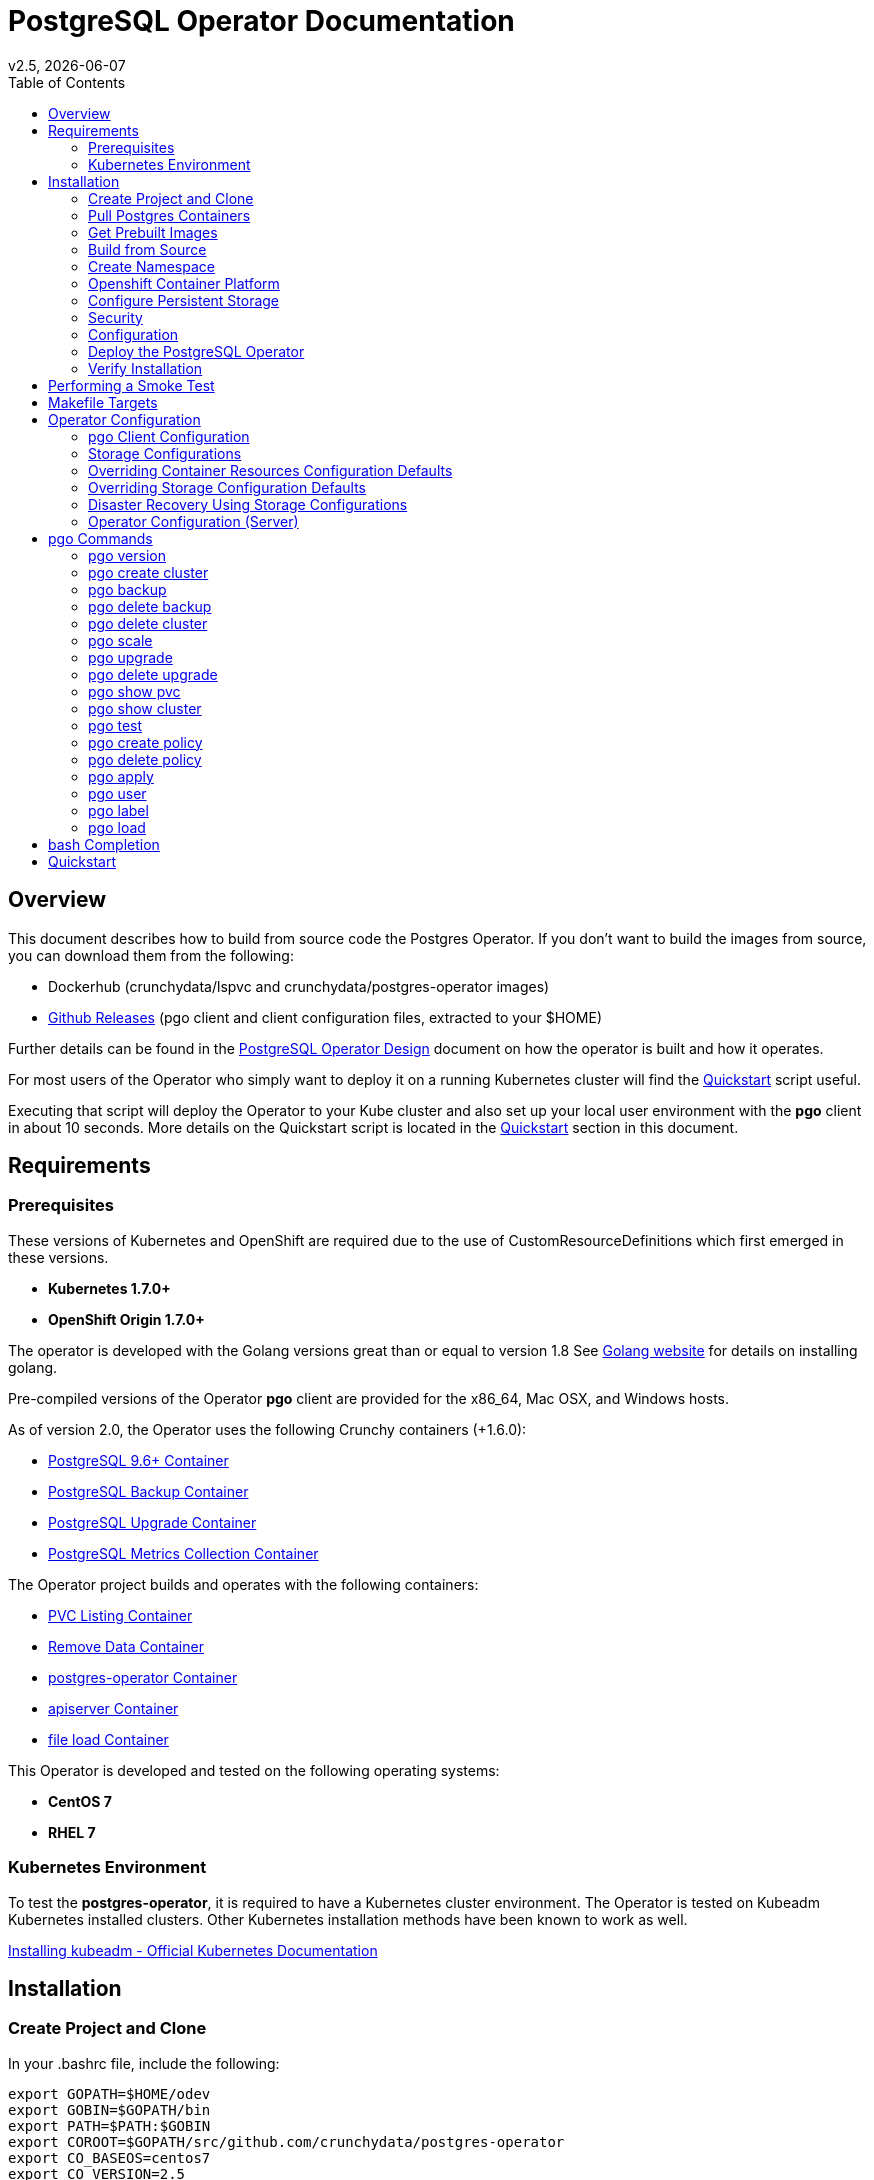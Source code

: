 = PostgreSQL Operator Documentation
:toc:
v2.5, {docdate}

== Overview

This document describes how to build from source code the
Postgres Operator.  If you don't want to build the images
from source, you can download them from the following:

 * Dockerhub (crunchydata/lspvc and crunchydata/postgres-operator images)
 * link:https://github.com/CrunchyData/postgres-operator/releases[Github Releases]  (pgo client and client configuration files, extracted to your $HOME)

Further details can be found in the link:design.asciidoc[PostgreSQL Operator Design] document on
how the operator is built and how it operates.

For most users of the Operator who simply want to deploy
it on a running Kubernetes cluster will find the link:https://github.com/CrunchyData/postgres-operator/blob/master/examples/quickstart.sh[Quickstart]
script useful.

Executing that script will deploy the Operator to your Kube
cluster and also set up your local user environment with the
*pgo* client in about 10 seconds.  More details on the Quickstart
script is located in the <<Quickstart>> section in this document.


== Requirements

=== Prerequisites

These versions of Kubernetes and OpenShift are required due to the use of CustomResourceDefinitions which first emerged in
these versions.

* *Kubernetes 1.7.0+*
* *OpenShift Origin 1.7.0+*

The operator is developed with the Golang versions great than or equal to version 1.8  See
link:https://golang.org/dl/[Golang website] for details on installing golang.

Pre-compiled versions of the Operator *pgo* client are provided for the x86_64, Mac OSX, and Windows hosts.

As of version 2.0, the Operator uses the following Crunchy containers (+1.6.0):

* link:https://hub.docker.com/r/crunchydata/crunchy-postgres/[PostgreSQL 9.6+ Container]
* link:https://hub.docker.com/r/crunchydata/crunchy-backup/[PostgreSQL Backup Container]
* link:https://hub.docker.com/r/crunchydata/crunchy-upgrade/[PostgreSQL Upgrade Container]
* link:https://hub.docker.com/r/crunchydata/crunchy-collect/[PostgreSQL Metrics Collection Container]

The Operator project builds and operates with the following containers:

* link:https://hub.docker.com/r/crunchydata/pgo-lspvc/[PVC Listing Container]
* link:https://hub.docker.com/r/crunchydata/pgo-rmdata/[Remove Data Container]
* link:https://hub.docker.com/r/crunchydata/postgres-operator/[postgres-operator Container]
* link:https://hub.docker.com/r/crunchydata/pgo-apiserver/[apiserver Container]
* link:https://hub.docker.com/r/crunchydata/pgo-load/[file load Container]

This Operator is developed and tested on the following operating systems:

* *CentOS 7*
* *RHEL 7*

=== Kubernetes Environment

To test the *postgres-operator*, it is required to have a Kubernetes cluster
environment.  The Operator is tested on Kubeadm Kubernetes installed clusters.  Other Kubernetes installation methods have been known to work as well.

link:https://kubernetes.io/docs/setup/independent/install-kubeadm/[Installing kubeadm - Official Kubernetes Documentation]

== Installation

=== Create Project and Clone

In your .bashrc file, include the following:
....
export GOPATH=$HOME/odev
export GOBIN=$GOPATH/bin
export PATH=$PATH:$GOBIN
export COROOT=$GOPATH/src/github.com/crunchydata/postgres-operator
export CO_BASEOS=centos7
export CO_VERSION=2.5
export CO_IMAGE_PREFIX=crunchydata
export CO_IMAGE_TAG=$CO_BASEOS-$CO_VERSION
export CO_NAMESPACE=demo
export CO_CMD=kubectl
export CO_APISERVER_URL=https://postgres-operator:8443
export PGO_CA_CERT=$COROOT/conf/apiserver/server.crt
export PGO_CLIENT_CERT=$COROOT/conf/apiserver/server.crt
export PGO_CLIENT_KEY=$COROOT/conf/apiserver/server.key
....

It will be necessary to refresh your .bashrc file in order for the changes to take
effect.

....
source ~/.bashrc
....

The value of CO_IMAGE_PREFIX is used to prefix the Operator
Docker images.  For example, set this environment variable
to where you have your Operator images loaded either locally (crunchydata)
or a private Docker registry (e.g. kubeadm-master:5000/crunchydata).

The value of CO_APISERVER_URL is used by the *pgo* client to connect
to the postgres-operator *apiserver*.  This URL should include
either a DNS name for the postgres-operator service or it's Service
IP address.

Next, set up a project directory structure and pull down the project:
....
mkdir -p $HOME/odev/src $HOME/odev/bin $HOME/odev/pkg
mkdir -p $GOPATH/src/github.com/crunchydata/
cd $GOPATH/src/github.com/crunchydata
git clone https://github.com/CrunchyData/postgres-operator.git
cd postgres-operator
git checkout 2.5
....

At this point, you can choose one of three options to install the postgres-operator
itself:

* link:https://github.com/CrunchyData/postgres-operator/blob/master/docs/operator-docs.asciidoc#get-prebuilt-images[Get Pre-built Images]
* link:https://github.com/CrunchyData/postgres-operator/blob/master/docs/operator-docs.asciidoc#build-from-source[Build from source]
* link:https://github.com/CrunchyData/postgres-operator/blob/master/docs/operator-docs.asciidoc#Quickstart[Quickstart]

=== Pull Postgres Containers

The Operator works with the Crunchy Container Suite
containers, you can pre-pull them as follows:

For PostgreSQL version 10.1:
....
docker pull crunchydata/crunchy-postgres:centos7-10.2-1.8.0
docker pull crunchydata/crunchy-backup:centos7-10.2-1.8.0
docker pull crunchydata/crunchy-upgrade:centos7-10.2-1.8.0
....

For PostgreSQL version 9.6:
....
docker pull crunchydata/crunchy-postgres:centos7-9.6.6-1.7.1
docker pull crunchydata/crunchy-backup:centos7-9.6.6-1.7.1
docker pull crunchydata/crunchy-upgrade:centos7-9.6.6-1.7.1
....

=== Get Prebuilt Images

At this point if you want to avoid building the images and binary
from source, you can pull down the Docker images as follows:
....
docker pull crunchydata/pgo-lspvc:centos7-2.5
docker pull crunchydata/pgo-load:centos7-2.5
docker pull crunchydata/pgo-rmdata:centos7-2.5
docker pull crunchydata/postgres-operator:centos7-2.5
docker pull crunchydata/pgo-apiserver:centos7-2.5
....

Next get the *pgo* client, go to the Releases page and download the tar ball, uncompress it into your $HOME directory:
....
cd $HOME
wget https://github.com/CrunchyData/postgres-operator/releases/download/2.5/postgres-operator.2.5.tar.gz
tar xvzf ./postgres-operator.2.5.tar.gz
....

Lastly, add the *pgo* client into your PATH.

You are now ready to Deploy the operator to your Kubernetes system.

=== Build from Source

Install a golang compiler, this can be done with either
your package manager or by following directions
from https://golang.org/dl/.  The operator is currently built
using golang version 1.8.X but also runs using golang version 1.9.X

Then install the project library dependencies, the godep dependency manager is used
as follows:
....
cd $COROOT
make setup
....

==== Compiling the PostgreSQL Operator
....
cd $COROOT
make all
which pgo
....

=== Create Namespace

This example is based on a kubeadm installation with the admin
user being already created. The example below assumes the cluster name is *kubernetes* and the cluster default user is *kubernetes-admin*.
....
kubectl create -f $COROOT/examples/demo-namespace.json
kubectl get namespaces
....
then set your context to the new demo namespace
....
sudo chmod o+w /etc/kubernetes
sudo chmod o+w /etc/kubernetes/admin.conf
kubectl config set-context demo --namespace=demo --cluster=kubernetes --user=kubernetes-admin
kubectl config use-context demo
kubectl config current-context
....

Permissions are granted to the Operator by means of a
Service Account called *postgres-operator*.  That service
account is added to the Operator deployment.

The postgres-operator service account is granted cluster-admin
priviledges using a cluster role binding *postgres-operator-cluster-role-binding*.

See link:https://kubernetes.io/docs/admin/authorization/rbac/[here] for more
details on how to enable RBAC roles and modify the scope of the permissions
to suit your needs.

The sample service account and cluster role bindings specify
the *demo* namespace.  Edit the yaml definitions of these to match
the namespace you are deploying the operator into.

If you are not using the *demo* namespace, you will edit the following:

 * $COROOT/conf/apiserver/pgo.yaml
 * $COROOT/deploy/service-account.yaml
 * $COROOT/deploy/cluster-role-binding.yaml

likewise, specify your *CO_NAMESPACE* environment variable:

....
export CO_NAMESPACE=demo
....

=== Openshift Container Platform

To run the Operator on Openshift Container Platform note the following:

 * Openshift Container Platform 3.7 or greater is required since the Operator is based on Custom Resource Definitions which were first supported in OCP starting with version 3.7
 * the Openshift Project is synonymous with the CO_NAMESPACE environment variable setting
 * the OC_CMD environment variable should be set to *oc* when operating in an Openshift environment

=== Configure Persistent Storage

The default Operator configuration is defined to use a HostPath
persistence configuration.

There are example scripts provided that will create PV and PVC resources
that can be used in your testing.

These example scripts can create sample HostPath and NFS volumes.

To create sample HostPath Persistent Volumes and Claims use the following scripts:
....
cd $COROOT/pv
./create-pv.sh
....

=== Security
==== Configure Basic Authentication

Starting in Operator version 2.3, Basic Authentication is required by the *apiserver*.
You will configure the *pgo* client to specify a basic authentication
username and password by creating a file in the user's home
directory named *.pgouser* that looks similar to this, containing only a single line:
....
testuser:testpass
....

This example specifies a username of *testuser* and a password of
*testpass*.  These values will be read by the *pgo* client and passed
to the *apiserver* on each REST API call.

For the *apiserver*, a list of usernames and passwords is
specified in the *apiserver-conf* ConfigMap.  The values specified
in a deployment are found in the following location:
....
$COROOT/conf/apiserver/pgouser
....

The sample configuration for *pgouser* is as follows:
....
username:password
testuser:testpass
....

Modify these values to be unique to your environment.

If the username and password passed by clients to the *apiserver* do
not match, the REST call will fail and a log message will be produced
in the *apiserver* container log.  The client will receive a 401 http
status code if they are not able to authenticate.

If the *pgouser* file is not found in the home directory of the *pgo* user
then the next searched location is */etc/pgo/pgouser*, and if not found
there then lastly the *PGOUSER* environment variable is searched for
a path to the basic authentication file.

You can turn off Basic Authentication entirely if you set
the BasicAuth setting in the pgo.yaml configuration file to false.

==== Configure TLS

As of Operator 2.3, TLS is used to secure communications to
the *apiserver*.  Sample keys/certs used by TLS are found
here:
....
$COROOT/conf/apiserver/server.crt
$COROOT/conf/apiserver/server.key
....

If you want to generate your own keys, you can use the script found in:
....
$COROOT/bin/make-certs.sh
....

The *pgo* client is required to use keys to connect to the *apiserver*.
Specify the keys to *pgo* by setting the following environment
variables:
....
export PGO_CA_CERT=$COROOT/conf/apiserver/server.crt
export PGO_CLIENT_CERT=$COROOT/conf/apiserver/server.crt
export PGO_CLIENT_KEY=$COROOT/conf/apiserver/server.key
....

The sample server keys are used as the client keys, adjust to suit
your requirements.

For the *apiserver* TLS configuration, the keys are included
in the *apiserver-conf* configMap when the *apiserver* is deployed.
See the $COROOT/deploy/deploy.sh script which is where the
configMap is created.

The *apiserver* listens on port 8443 (e.g. https://postgres-operator:8443).

You can set *InsecureSkipVerify* to true if you set the NO_TLS_VERIFY
environment variable in the *deployment.json* file to *true*.  By default
this value is set to *false* if you do not specify a value.

==== PostgreSQL Passwords

PostgreSQL passwords are defined in Secrets starting with release
2.5.  When the *pgo-apiserver* starts, it will read the passwords
to be used for PostgresSQL clusters from the following Kube Secrets:

 * pgo-postgres-user-pass
 * pgo-primary-user-pass
 * pgo-testuser-user-pass

The defaults for these Secrets are set in the *create-secrets.sh* script
which is executed during the postgres-operator deployment.

=== Configuration

The *apiserver* uses the following configuration files found in $COROOT/conf/apiserver to determine how the Operator will provision PostgreSQL containers:
....
$COROOT/conf/apiserver/pgo.yaml
$COROOT/conf/apiserver/pgo.lspvc-template.json
$COROOT/conf/apiserver/pgo.load-template.json
....

Note that the default *pgo.yaml* file assumes you are going to use *HostPath* Persistent Volumes for
your storage configuration.  Adjust this file for NFS or other storage configurations.

The version of PostgreSQL container the Operator will deploy is determined
by the *CCPImageTag* setting in the *$COROOT/conf/apiserver/pgo.yaml*
configuration file.  By default, this value is set to the latest
release of the Crunchy Container Suite.

More in-depth explanations of postgres operator configurations are available below.

=== Deploy the PostgreSQL Operator
*NOTE*: This will create and use */data* on your
local system as the persistent store for the operator to use
for its persistent volume.
....
cd $COROOT
make deployoperator
kubectl get pod -l 'name=postgres-operator'
....

You should see output similar to:
....
NAME                                 READY     STATUS    RESTARTS   AGE
postgres-operator-7f8db87c7b-4tk52   2/2       Running   0          8s
....

This output shows that both the *apiserver* and *postgres-operator* containers
are in ready state and the pod is running.

You can find the operator service IP address as follows:
....
kubectl get service postgres-operator
NAME                TYPE        CLUSTER-IP      EXTERNAL-IP   PORT(S)             AGE
postgres-operator   ClusterIP   10.105.56.167   <none>        8080/TCP,8443/TCP   1m
....

In this example, the *apiserver* is reachable at *https://10.105.56.167:8443*.


When you first run the operator, it will create the required
CustomResourceDefinitions. You can view these as follows:

....
kubectl get crd
....

Strategies for deploying the operator can be found in the link:design.asciidoc[PostgreSQL Operator Design] document.


=== Verify Installation

When you first run the operator, it will look for the presence of the
predefined custom resource definitions, and create them if not found.
The best way to verify a successful deployment of the Operator is by
viewing these custom resource definitions:

....
kubectl get crd
kubectl get pgclusters
kubectl get pgbackups
kubectl get pgupgrades
kubectl get pgpolicies
kubectl get pgtasks
....

At this point, you should be ready to start using the *pgo* client!  Be
sure to set the environment variable *CO_APISERVER_URL* to the DNS
name of the *postgres-operator* service or to the IP address of the
*postgres-operator* service IP address.  For example:

....
export CO_APISERVER_URL=https://10.105.56.167:8443
....

Or if you have DNS configured on your client host:
....
export CO_APISERVER_URL=https://postgres-operator.demo.svc.cluster.local:8443
....


== Performing a Smoke Test

A simple *smoke test* of the postgres operator includes testing
the following:

 * get version information (*pgo version*)
 * create a cluster (*pgo create cluster testcluster*)
 * scale a cluster (*pgo scale testcluster --replica-count=1*)
 * show a cluster (*pgo show cluster testcluster*)
 * show all clusters (*pgo show cluster all*)
 * backup a cluster (*pgo backup testcluster*)
 * show backup of cluster (*pgo show backup testcluster*)
 * show backup pvc of cluster (*pgo show pvc testcluster-backup-pvc*)
 * restore a cluster (*pgo create cluster restoredcluster --backup-pvc=testcluster-backup-pvc --backup-path=testcluster-backups/2017-01-01-01-01-01 --secret-from=testcluster*)
 * test a cluster (*pgo test restoredcluster*)
 * minor upgrade a cluster (*pgo upgrade testcluster*)
 * major upgrade a cluster (*pgo upgrade testcluster --upgrade-type=major*)
 * delete a cluster (*pgo delete cluster testcluster --delete-data --delete-backups*)
 * create a policy from local file (*pgo create policy policy1 --in-file=./examples/policy/policy1.sql*)
 * create a policy from git repo (*pgo create policy gitpolicy --url=https://github.com/CrunchyData/postgres-operator/blob/master/examples/policy/gitpolicy.sql*)
 * repeat testing using emptydir storage type
 * repeat testing using create storage type
 * repeat testing using existing storage type
 * create a series of clusters  (*pgo create cluster myseries --series=2*)
 * apply labels at cluster creation (*pgo create cluster xraydb --series=2 --labels=project=xray*)
 * apply a label to an existing set of clusters (*pgo label --label=env=research --selector=project=xray*)
 * create a user for a given cluster (*pgo user --add-user=user0 --valid-days=30 --managed --db=userdb --selector=name=xraydb0*)
 * load a csv file into a cluster (*pgo load --load-config=./sample-load-config.json --selector=project=xray*)
 * extend a user's password allowed age (*pgo user --change-password=user0 --valid-days=10 --selector=name=xraydb1*)
 * drop user access (*pgo user --delete-user=user2 --selector=project=xray*)
 * check password age (*pgo user --expired=10 --selector=project=xray*)
 * backup an entire project (*pgo backup --selector=project=xray*)
 * delete an entire project (*pgo delete cluster --selector=project=xray*)
 * create a cluster with a crunchy-collect sidecar(*pgo create cluster testcluster --metrics*)

More detailed explanations of the commands can be found below <<pgo Commands>>.

== Makefile Targets

The following table describes the Makefile targets:
.Makefile Targets
[width="40%",frame="topbot",options="header,footer"]
|======================
|Target | Description
|all        | compile all binaries and build all images
|setup        | fetch the dependent packages required to build with
|deployoperator        | deploy the Operator (apiserver and postgers-operator) to Kubernetes
|main        | compile the postgres-operator
|runmain        | locally execute the postgres-operator
|pgo        | build the pgo binary
|runpgo        | run the pgo binary
|runapiserver        | run the apiserver binary outside of Kube
|clean        | remove binaries and compiled packages, restore dependencies
|operatorimage        | compile and build the postgres-operator Docker image
|apiserverimage        | compile and build the apiserver Docker image
|lsimage        | build the lspvc Docker image
|loadimage        | build the file load Docker image
|rmdataimage        | build the data deletion Docker image
|release        | build the postgres-operator release
|======================


== Operator Configuration

This document describes the configuration options
for the *PostgreSQL operator*.

=== pgo Client Configuration

Starting with Operator version 2.1, the *pgo.yaml* configuration
file is used solely by the *apiserver* and has no effect on the *pgo* client.  With this change, the Operator configuration is centralized to
the *apiserver* container which is deployed alongside the *postgres-operator* container.

Sample Operator configuration files for various storage configurations are located in the $COROOT/examples directory.

To configure the Operator, modify the settings found in
*$COROOT/conf/apiserver/pgo.yaml* to meet your project needs.  Typically
you will modify the storage and namespace settings.

==== pgo Configuration Format

The default pgo configuration file, included in
*$COROOT/conf/apiserver/pgo.yaml*, looks like this:

[source,yaml]
....
BasicAuth:  true
Namespace:  demo
Cluster:
  CCPImageTag:  centos7-10.2-1.8.0
  Port:  5432
  User:  testuser
  Database:  userdb
  PasswordAgeDays:  60
  PasswordLength:  8
  Strategy:  1
  Replicas:  0
PrimaryStorage: storage1
BackupStorage: storage1
ReplicaStorage: storage1
Storage:
  storage1:
    AccessMode:  ReadWriteMany
    Size:  200M
    StorageType:  create
  storage2:
    AccessMode:  ReadWriteMany
    Size:  333M
    StorageType:  create
  storage3:
    AccessMode:  ReadWriteMany
    Size:  440M
    StorageType:  create
DefaultContainerResource: small
ContainerResources:
  small:
    RequestsMemory:  2Gi
    RequestsCPU:  0.5
    LimitsMemory:  2Gi
    LimitsCPU:  1.0
  large:
    RequestsMemory:  8Gi
    RequestsCPU:  2.0
    LimitsMemory:  12Gi
    LimitsCPU:  4.0
Pgo:
  Audit:  false
  Metrics:  false
  LSPVCTemplate:  /config/pgo.lspvc-template.json
  CSVLoadTemplate:  /config/pgo.load-template.json
  COImagePrefix:  crunchydata
  COImageTag:  centos7-2.5
  Debug:  true
....

Values in the pgo configuration file have the following meaning:

.pgo Configuration File Definitions
[width="90%",cols="m,2",frame="topbot",options="header"]
|======================
|Setting | Definition
|BasicAuth        | if set to *true* will enable Basic Authentication
|Namespace        | the namespace the Operator will run within
|Cluster.CCPImageTag        |newly created containers will be based on this image version (e.g. centos7-10.1-1.7.0), unless you override it using the --ccp-image-tag command line flag
|Cluster.Port        | the PostgreSQL port to use for new containers (e.g. 5432)
|Cluster.User        | the PostgreSQL normal user name
|Cluster.Strategy        | sets the deployment strategy to be used for deploying a cluster, currently there is only strategy *1*
|Cluster.Replicas        | the number of cluster replicas to create for newly created clusters
|Cluster.Policies        | optional, list of policies to apply to a newly created cluster, comma separated, must be valid policies in the catalog
|Cluster.PasswordAgeDays        | optional, if set, will set the VALID UNTIL date on passwords to this many days in the future when creating users or setting passwords, defaults to 60 days
|Cluster.PasswordLength        | optional, if set, will determine the password length used when creating passwords, defaults to 8
|PrimaryStorage    |required, the value of the storage configuration to use for the primary PostgreSQL deployment
|BackupStorage    |required, the value of the storage configuration to use for backups
|ReplicaStorage    |required, the value of the storage configuration to use for the replica PostgreSQL deployments
|Storage.storage1.StorageClass        |for a dynamic storage type, you can specify the storage class used for storage provisioning(e.g. standard, gold, fast)
|Storage.storage1.AccessMode        |the access mode for new PVCs (e.g. ReadWriteMany, ReadWriteOnce, ReadOnlyMany). See below for descriptions of these.
|Storage.storage1.Size        |the size to use when creating new PVCs (e.g. 100M, 1Gi)
|Storage.storage1.StorageType        |supported values are either *dynamic*, *existing*, *create*, or *emptydir*, if not supplied, *emptydir* is used
|Storage.storage1.Fsgroup        | optional, if set, will cause a *SecurityContext* and *fsGroup* attributes to be added to generated Pod and Deployment definitions
|Storage.storage1.SupplementalGroups        | optional, if set, will cause a SecurityContext to be added to generated Pod and Deployment definitions
|DefaultContainerResource    |optional, the value of the container resources configuration to use for all database containers, if not set, no resource limits or requests are added on the database container
|ContainerResources.small.RequestsMemory        | request size of memory in bytes
|ContainerResources.small.RequestsCPU        | request size of CPU cores
|ContainerResources.small.LimitsMemory        | request size of memory in bytes
|ContainerResources.small.LimitsCPU        | request size of CPU cores
|ContainerResources.large.RequestsMemory        | request size of memory in bytes
|ContainerResources.large.RequestsCPU        | request size of CPU cores
|ContainerResources.large.LimitsMemory        | request size of memory in bytes
|ContainerResources.large.LimitsCPU        | request size of CPU cores
|Pgo.Debug        | when set to *true*, will cause debug level messages to be output to the container log
|Pgo.LSPVCTemplate        | the PVC lspvc template file that lists PVC contents
|Pgo.LoadTemplate        | the load template file used for load jobs
|Pgo.COImagePrefix        | image tag prefix to use for the Operator containers
|Pgo.COImageTag        | image tag to use for the Operator containers
|Pgo.Audit        | boolean, if set to true will cause each apiserver call to be logged with an *audit* marking
|Pgo.Metrics        | boolean, if set to true will cause each new cluster to include crunchy-collect as a sidecar container for metrics collection, if set to false (default), users can still add metrics on a cluster-by-cluster basis using the pgo command flag --metrics
|======================

=== Storage Configurations

Starting with release 2.5, you can now define n-number of Storage configurations
within the *pgo.yaml* file.  Those Storage configurations follow these conventions:

 * they must have lowercase name (e.g. storage1)
 * they must be unique names (e.g. mydrstorage, faststorage, slowstorage)

These Storage configurations are referenced in the BcakupStorage, ReplicaStorage,
and PrimaryStorage configuration values.  However, there are command line
options in the *pgo* client that will let a user override these default global
values to offer you the user a way to specify very targeted storage configurations
when needed (e.g. disaster recovery storage for certain backups).

You can set the storage AccessMode values to the following:

* *ReadWriteMany* - mounts the volume as read-write by many nodes
* *ReadWriteOnce* - mounts the PVC as read-write by a single node
* *ReadOnlyMany* - mounts the PVC as read-only by many nodes

These Storage configurations are validated when the *pgo-apiserver* starts, if a
non-valid configuration is found, the apiserver will abort.  These Storage values are
only read at apiserver start time.

=== Overriding Container Resources Configuration Defaults

In the *pgo.yaml* configuration file you have the option
to configure a default container resources configuration
that when set will add CPU and memory resource limits and requests
values into each database container when the container is created.

You can also override the default value using the *--resources-config* 
command flag when creating a new cluster:
....
pgo create cluster testcluster --resources-config=large
....

Note, if you try to allocate more resources than your
host or Kube cluster has available then you will see your
pods wait in a *Pending* status.   The output from a *kubectl describe pod*
command will show output like this in this case:
....
Events:
  Type     Reason            Age               From               Message
  ----     ------            ----              ----               -------
  Warning  FailedScheduling  49s (x8 over 1m)  default-scheduler  No nodes are available that match all of the predicates: Insufficient memory (1).
....

=== Overriding Storage Configuration Defaults

....
pgo create cluster testcluster --storage-config=bigdisk
....

That example will create a cluster and specify a storage configuration
of *bigdisk* to be used for the primary database storage, the replica
storage will default to the value of ReplicaStorage as specified
in *pgo.yaml*.

....
pgo create cluster testcluster2 --storage-config=fastdisk --replica-storage-config=slowdisk
....

That example will create a cluster and specify a storage configuration
of *fastdisk* to be used for the primary database storage, the replica
storage will use the storage configuration *slowdisk*.

....
pgo backup testcluster --storage-config=offsitestorage
....

That example will create a backup and use the *offsitestorage*
storage configuration for persisting the backup.

=== Disaster Recovery Using Storage Configurations

A simple support for disaster recovery can be obtained
by leveraging network storage, Kubernetes storage classes, and
the storage configuration options within the Operator.

For example, if you define a Kubernetes storage class that refers
to a storage backend that is running within your disaster recovery
site, and then use that storage class as a storage configuration
for your backups, you essentially have moved your backup files
automatically to your DR site thanks to network storage.

image::Operator-DR-Storage.png?raw=true[]

=== Operator Configuration (Server)

The operator is run as a Kubernetes Deployment on the Kubernetes cluster
within a namespace.

Execute the Makefile target *deployoperator* to deploy the Operator.

You can also create NFS PV(s) using the create-pv-nfs.sh script.

To enable DEBUG messages from the operator pod, set the *Debug* environment
variable to *true* within its deployment file *deployment.json*.

==== Operator Templates

The database and cluster Kubernetes objects that get created by the operator
are based on json templates that are added into the operator deployment
by means of a mounted volume.

The templates are located in the *$COROOT/conf/postgres-operator* directory
and get added into a config map which is mounted by the operator deployment.

==== Persistence

Different ways of handling storage are specified by a user in
the *.pgo.yaml* configuration file by specifying values within
the ReplicaStorage, PrimaryStorage, and BackupStorage settings.

The following StorageType values are possible:

 * *dynamic* - this will allow for dynamic provisioning of storage using a StorageClass.
 * *existing* - This setting allows you to use a PVC that already exists.
 For example, if you have a NFS volume mounted to a PVC, all PostgreSQL clusters
 can write to that NFS volume mount via a common PVC. When set, the Name
 setting is used for the PVC.
 * *create* - This setting allows for the creation of a new PVC for
 each PostgreSQL cluster using a naming convention of *clustername*-pvc*.
 When set, the *Size*, *AccessMode* settings are used in
 constructing the new PVC.
 * *emptydir* - If a StorageType value is not defined, *emptydir* is used by default.
 This is a volume type that’s created when a pod is assigned to a node and exists as
 long as that pod remains running on that node; it is deleted as soon as the pod is
 manually deleted or removed from the node.

The operator will create new PVCs using this naming convention:
*dbname-pvc* where *dbname* is the database name you have specified.  For
example, if you run:
....
pgo create cluster example1
....

It will result in a PVC being created named *example1-pvc* and in
the case of a backup job, the pvc is named *example1-backup-pvc*

There are currently 3 sample pgo configuration files provided
for users to use as a starting configuration:

 * pgo.yaml.emptydir - this configuration specifies *emptydir* storage
 to be used for databases
 * pgo.yaml.nfs - this configuration specifies *create* storage to
 be used, this is used for NFS storage for example where you want to
 have a unique PVC created for each database
 * pgo.yaml.dynamic - this configuration specifies *dynamic* storage
 to be used, namely a *storageclass* that refers to a dynamic provisioning
 strorage such as StorageOS or Portworx, or GCE.

== pgo Commands

Prior to using *pgo*, users will need to specify the
*postgres-operator* URL as follows:
....
kubectl get service postgres-operator
NAME                CLUSTER-IP      EXTERNAL-IP   PORT(S)    AGE
postgres-operator   10.104.47.110   <none>        8443/TCP   7m
export CO_APISERVER_URL=https://10.104.47.110:8443
pgo version
....

=== pgo version

To see what version of pgo client and postgres-operator you are
running, use the following:
....
pgo version
....

=== pgo create cluster

To create a database, use the following:
....
pgo create cluster mycluster
....

A more complex example is to create a *series* of clusters such
as:
....
pgo create cluster xraydb --series=3 --labels=project=xray --policies=xrayapp,rlspolicy
....

In the example above, we provision 3 clusters that have a number appended
into their resulting cluster name, apply a user defined label to each
cluster, and also apply user defined policies to each cluster after
they are created.

You can then view that database as:
....
pgo show cluster mydatabase
....

Also, if you like to see JSON formatted output, add the *-o json* flag:
....
pgo show cluster mydatabase -o json
....

The output will give you the current status of the database pod
and the IP address of the database service.  If you have *postgresql*
installed on your test system you can connect to the
database using the service IP address:
....
psql -h 10.105.121.12 -U postgres postgres
....

More details are available on user management below, however, you may wish to take note
that user credentials are created in the file $COROOT/deploy/create-secrets.sh upon
deployment of the Operator. The following user accounts and passwords are created by
default for connecting to the PostgreSQL clusters:

*username*: postgres
*password*: password

*username*: primaryuser
*password*: password

*username*: testuser
*password*: password

You can view *all* databases using the special keyword *all*:
....
pgo show cluster all
....

You can filter the results based on the Postgres Version:
....
pgo show cluster all --version=9.6.2
....

You can also add metrics collection to a cluster by using the *--metrics*
command flag as follows:
....
pgo create cluster testcluster --metrics
....

This command flag causes a *crunchy-collect* container to be added to the
database cluster pod and enables metrics collection on that database pod.
For this to work, you will need to configure the Crunchy metrics
example as found in the Crunchy Container Suite.

New clusters typically pick up the container image version to use
based on the *pgo* configuration file's CCP_IMAGE_TAG setting.  You
can override this value using the *--ccp-image-tag* command line
flag:
....
pgo create cluster mycluster --ccp-image-tag=centos7-9.6.5-1.6.0
....

=== pgo backup

You can start a backup job for a cluster as follows:
....
pgo backup mycluster
....

You can view the backup:
....
pgo show backup mycluster
....

View the PVC folder and the backups contained therein:

....
pgo show pvc mycluster-backup-pvc
pgo show pvc mycluster-backup-pvc --pvc-root=mycluster-backups
....

The output from this command is important in that it can let you
copy/paste a backup snapshot path and use it for restoring a database
or essentially cloning a database with an existing backup archive.

For example, to restore a database from a backup archive:
....
pgo create cluster restoredb --backup-path=mycluster-backups/2017-03-27-13-56-49 --backup-pvc=mycluster-pvc --secret-from=mycluster
....

This will create a new database called *restoredb* based on the
backup found in *mycluster-backups/2017-03-27-13-56-49* and the
secrets of the *mycluster* cluster.

Selectors can be used to perform backups as well, for example:
....
pgo backup  --selector=project=xray
....

In this example, any cluster that matches the selector will cause
a backup job to be created.

=== pgo delete backup

To delete a backup enter the following:
....
pgo delete backup mybackup
....

=== pgo delete cluster

You can remove a cluster by running:
....
pgo delete cluster restoredb
....

Note, that this command will not remove the PVC associated with
this cluster.

Selectors also apply to the delete command as follows:
....
pgo delete cluster  --selector=project=xray
....

This command will cause any cluster matching the selector
to be removed.

You can remove a cluster and it's data files by running:
....
pgo delete cluster restoredb --delete-data
....

You can remove a cluster, it's data files, and all backups by running:
....
pgo delete cluster restoredb --delete-data --delete-backups
....

When you specify a destructive delete like above, you will be prompted
to make sure this is what you want to do.  If you don't want to
be prompted you can enter the *--no-prompt* command line flag.


=== pgo scale

When you create a Cluster, you will see in the output a variety of Kubernetes objects were created including:

 * a Deployment holding the master PostgreSQL database
 * a Deployment holding the replica PostgreSQL database
 * a service for the master database
 * a service for the replica databases

Since Postgres is a single-master database by design, the master
Deployment is set to a replica count of 1, it can not scale beyond 1.

The replica Deployment is set to an initial value of 0, you will
see there are 0 replica databases running.  Those replica databases
are in read-only mode, but you can scale up the number of replicas
beyond 0 if you need higher read scaling.  To set the number of
replicas issue the following command:
....
pgo scale mycluster --replica-count=1
....

There are 2 service connections available to the PostgreSQL cluster. One is
to the master database which allows read-write SQL processing, and
the other is to the set of read-only replica databases.  The replica
service performs round-robin load balancing to the replica databases.

You can connect to the master database and verify that it is replicating
to the replica databases as follows:
....
psql -h 10.107.180.159 -U postgres postgres -c 'table pg_stat_replication'
....

You can view *all* clusters using the special keyword *all*:
....
pgo show cluster all
....

You can filter the results by Postgres version:
....
pgo show cluster all --version=9.6.2
....


=== pgo upgrade

You can perform a minor Postgres version upgrade
of either a database or cluster as follows:
....
pgo upgrade mycluster
....

When you run this command, it will cause the operator
to delete the existing containers of the database or cluster
and recreate them using the currently defined Postgres
container image specified in your pgo configuration file.

The database data files remain untouched, only the container
is updated, this will upgrade your Postgres server version only.

You can perform a major Postgres version upgrade
of either a database or cluster as follows:
....
pgo upgrade mycluster --upgrade-type=major
....

When you run this command, it will cause the operator
to delete the existing containers of the database or cluster
and recreate them using the currently defined Postgres
container image specified in your pgo configuration file.

The database data files are converted to the new major Postgres
version as specified by the current Postgres image version
in your pgo configuration file.

In this scenario, the upgrade is performed by the Postgres
pg_upgrade utility which is containerized in the *crunchydata/crunchy-upgrade*
container.  The operator will create a Job which runs the upgrade container,
using the existing Postgres database files as input, and output
the updated database files to a new PVC.

Once the upgrade job is completed, the operator will create the
original database or cluster container mounted with the new PVC
which contains the upgraded database files.

As the upgrade is processed, the status of the *pgupgrade* CRD is
updated to give the user some insight into how the upgrade is
proceeding.  Upgrades like this can take a long time if your
database is large.  The operator creates a watch on the upgrade
job to know when and how to proceed.

Likewise, you can upgrade the cluster using a command line flag:
....
pgo upgrade mycluster --ccp-image-tag=centos7-9.6.6-1.7.0
pgo upgrade mycluster --upgrade-type=major --ccp-image-tag=centos7-9.6.6-1.7.0
....


=== pgo delete upgrade

To remove an upgrade CRD, issue the following:
....
pgo delete upgrade
....

=== pgo show pvc

You can view the files on a PVC as follows:
....
pgo show pvc mycluster-pvc
....

In this example, the PVC is *mycluster-pvc*.  This command is useful
in some cases to examine what files are on a given PVC.

In the case where you want to list a specific path on a PVC
you can specify the path option as follows:
....
pgo show pvc mycluster-pvc --pvc-root=mycluster-backups
....

=== pgo show cluster

You can view the passwords used by the cluster as follows:
....
pgo show cluster mycluster --show-secrets=true
....

Passwords are generated if not specified in your *pgo* configuration.

=== pgo test

You can test the database connections to a cluster:
....
pgo test mycluster
....

This command will test each service defined for the cluster using
the postgres, master, and normal user accounts defined for the
cluster.  The cluster credentials are accessed and used to test
the database connections.  The equivalent *psql* command is printed
out as connections are tried, along with the connection status.

Like other commands, you can use the selector to test a series
of clusters:
....
pgo test --selector=env=research
pgo test all
....

You can get output using the *--output* flag:
....
pgo test all -o json
....

=== pgo create policy

To create a policy use the following syntax:
....
pgo create policy policy1 --in-file=/tmp/policy1.sql
pgo create policy policy1 --url=https://someurl/policy1.sql
....

When you execute this command, it will create a policy named *policy1*
using the input file */tmp/policy1.sql* as input.  It will create
on the server a PgPolicy CRD with the name *policy1* that you can
examine as follows:

....
kubectl get pgpolicies policy1 -o json
....

Policies get automatically applied to any cluster you create if
you define in your *pgo.yaml* configuration a CLUSTER.POLICIES
value.  Policy SQL is executed as the *postgres* user.

To view policies:
....
pgo show policy all
....

=== pgo delete policy

To delete a policy use the following form:
....
pgo delete policy policy1
....

=== pgo apply

To apply an existing policy to a set of clusters, issue
a command like this:
....
pgo apply policy1 --selector=name=mycluster
....

When you execute this command, it will look up clusters that
have a label value of *name=mycluster* and then it will apply
the *policy1* label to that cluster and execute the policy
SQL against that cluster using the *postgres* user account.

WARNING:  policies are executed as the superuser in PostgreSQL therefore
take caution when using them.

If you want to view the clusters than have a specific policy applied
to them, you can use the *--selector* flag as follows to filter on a
policy name (e.g. policy1):
....
pgo show cluster --selector=policy1=pgpolicy
....


=== pgo user

To create a new Postgres user to the *mycluster* cluster, execute:
....
pgo user --add-user=sally --selector=name=mycluster
....

To delete a Postgres user in the *mycluster* cluster, execute:
....
pgo user --delete-user=sally --selector=name=mycluster
....

To delete that user in all clusters:
....
pgo user --delete-user=sally
....

To change the password for a user in the *mycluster* cluster:
....
pgo user --change-password=sally --selector=name=mycluster
....

The password is generated and applied to the user sally.

To see user passwords that have expired past a certain number
of days in the *mycluster* cluster:
....
pgo user --expired=7 --selector=name=mycluster
....

To assign users to a cluster:
....
pgo user --add-user=user1 --valid-days=30 --managed --db=userdb --selector=name=xraydb1
....

In this example, a user named *user1* is created with a *valid until* password date set to expire in 30 days.  That user will be granted access to the *userdb* database.  This user account also will have an associated *secret* created to hold the password that was generated for this user.  Any clusters that match the selector value will have this user created on it.

To change a user password:
....
pgo user --change-password=user1 --valid-days=10 --selector=name=xray1
....

In this example, a user named *user1* has its password changed to a generated
value and the *valid until* expiration date set to 10 days from now, this
command will take effect across all clusters that match the selector.  If you
specify *valid-days=-1* it will mean the password will not expire (e.g. infinity).

To drop a user:
....
pgo user --delete-user=user3   --selector=project=xray
....

To see which passwords are set to expire in a given number of days:
....
pgo user --expired=10  --selector=project=xray
....

In this example, any clusters that match the selector are queried to see
if any users are set to expire in 10 days.

To update expired passwords in a cluster:
....
pgo user --update-passwords --selector=name=mycluster
....

=== pgo label

You can apply a user defined label to a cluster as follows:
....
pgo label --label=env=research  --selector=project=xray
....

In this example, we apply a label of *env=research* to any
clusters that have an existing label of *project=xray* applied.

=== pgo load

A CSV file loading capability is supported currently.  You can
test that by creating a SQL Policy which will create a database
table that will be loaded with the CSV data.  For example:

....
pgo create policy xrayapp --in-file=$COROOT/examples/policy/xrayapp.sql
....

Then you can load a sample CSV file into a database as follows:

....
pgo load --load-config=$COROOT/examples/sample-load-config.json  --selector=name=mycluster
....

The loading is based on a load definition found in the *sample-load-config.json* file.  In that file, the data to be loaded is specified. When the *pgo load* command is executed, Jobs will be created to perform the loading for each cluster that matches the selector filter.

If you include the *--policies* flag, any specified policies will be applied prior to the data being loaded.  For
example:
....
pgo load --policies="rlspolicy,xrayapp" --load-config=$COROOT/examples/sample-load-config.json --selector=name=mycluster
....

Likewise you can load a sample json file into a database as follows:
....
pgo load --policies=jsonload --load-config=$COROOT/examples/sample-json-load-config.json  --selector=name=mycluster
....

The load configuration file has the following YAML attributes:

.Load Configuration File Definitions
[width="90%",cols="m,2",frame="topbot",options="header"]
|======================
|COImagePrefix|  the pgo-load image prefix to use for the load job
|COImageTag|  the pgo-load image tag to use for the load job
|DbDatabase|  the database schema to use for loading the data
|DbUser|  the database user to use for loading the data
|DbPort|  the database port of the database to load
|TableToLoad|  the PostgreSQL table to load
|FilePath|  the name of the file to be loaded
|FileType|  either csv or json, determines the type of data to be loaded
|PVCName|  the name of the PVC that holds the data file to be loaded
|SecurityContext| either fsGroup or SupplementalGroup values
|======================

== bash Completion

There is a bash completion file that is included for users to try, this
is located in the repository at *example/pgo-bash-completion*. To use it:
....
cp $COROOT/example/pgo-bash-completion /etc/bash_completion.d/pgo
su - $USER
....

== Quickstart

The *quickstart.sh* script will allow users to set up the Postgres Operator quickly.
This script is tested on GKE but can be modified for use with other Kubernetes environments as
well.

The script requires a few things in order to work:

 * wget utility installed
 * kubectl utility installed

Executing the script will give you a default Operator deployment
that assumes *dynamic* storage and a storage class named *standard*,
things that GKE provides.

The script performs the following:

 * downloads the Operator configuration files
 * sets the $HOME/.pgouser file to default settings
 * deploys the Operator Deployment
 * sets your .bashrc to include the Operator environment variables
 * sets your $HOME/.bash_completion file to be the *pgo* bash_completion file

Our plans are to provide other customized versions of the Quickstart script
over time, as well as support Mac and Windows versions of the script.

